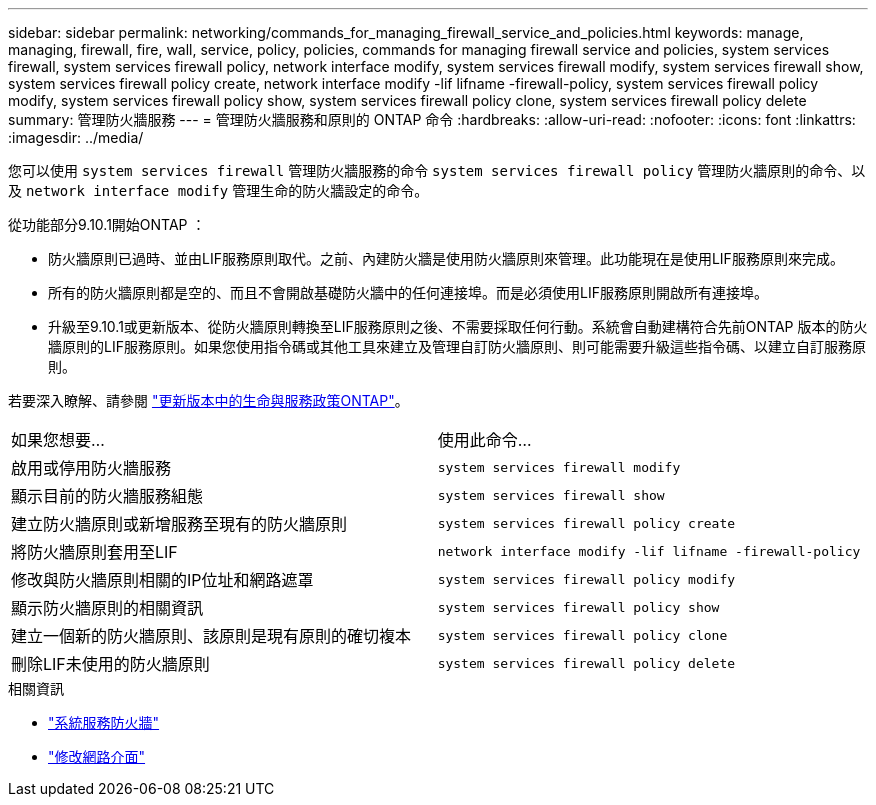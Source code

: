 ---
sidebar: sidebar 
permalink: networking/commands_for_managing_firewall_service_and_policies.html 
keywords: manage, managing, firewall, fire, wall, service, policy, policies, commands for managing firewall service and policies, system services firewall, system services firewall policy, network interface modify, system services firewall modify, system services firewall show, system services firewall policy create, network interface modify -lif lifname -firewall-policy, system services firewall policy modify, system services firewall policy show, system services firewall policy clone, system services firewall policy delete 
summary: 管理防火牆服務 
---
= 管理防火牆服務和原則的 ONTAP 命令
:hardbreaks:
:allow-uri-read: 
:nofooter: 
:icons: font
:linkattrs: 
:imagesdir: ../media/


[role="lead"]
您可以使用 `system services firewall` 管理防火牆服務的命令 `system services firewall policy` 管理防火牆原則的命令、以及 `network interface modify` 管理生命的防火牆設定的命令。

從功能部分9.10.1開始ONTAP ：

* 防火牆原則已過時、並由LIF服務原則取代。之前、內建防火牆是使用防火牆原則來管理。此功能現在是使用LIF服務原則來完成。
* 所有的防火牆原則都是空的、而且不會開啟基礎防火牆中的任何連接埠。而是必須使用LIF服務原則開啟所有連接埠。
* 升級至9.10.1或更新版本、從防火牆原則轉換至LIF服務原則之後、不需要採取任何行動。系統會自動建構符合先前ONTAP 版本的防火牆原則的LIF服務原則。如果您使用指令碼或其他工具來建立及管理自訂防火牆原則、則可能需要升級這些指令碼、以建立自訂服務原則。


若要深入瞭解、請參閱 link:lifs_and_service_policies96.html["更新版本中的生命與服務政策ONTAP"]。

|===


| 如果您想要... | 使用此命令... 


 a| 
啟用或停用防火牆服務
 a| 
`system services firewall modify`



 a| 
顯示目前的防火牆服務組態
 a| 
`system services firewall show`



 a| 
建立防火牆原則或新增服務至現有的防火牆原則
 a| 
`system services firewall policy create`



 a| 
將防火牆原則套用至LIF
 a| 
`network interface modify -lif lifname -firewall-policy`



 a| 
修改與防火牆原則相關的IP位址和網路遮罩
 a| 
`system services firewall policy modify`



 a| 
顯示防火牆原則的相關資訊
 a| 
`system services firewall policy show`



 a| 
建立一個新的防火牆原則、該原則是現有原則的確切複本
 a| 
`system services firewall policy clone`



 a| 
刪除LIF未使用的防火牆原則
 a| 
`system services firewall policy delete`

|===
.相關資訊
* link:https://docs.netapp.com/us-en/ontap-cli/search.html?q=system+services+firewall["系統服務防火牆"^]
* link:https://docs.netapp.com/us-en/ontap-cli/network-interface-modify.html["修改網路介面"^]

